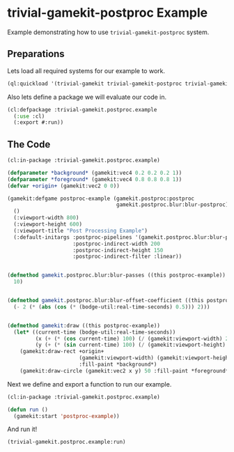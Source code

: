#+PROPERTY: header-args :mkdirp yes
#+PROPERTY: header-args:lisp :results "output silent"
#+PROPERTY: header-args:glsl :results "none"
* trivial-gamekit-postproc Example

Example demonstrating how to use =trivial-gamekit-postproc= system.

** Preparations

Lets load all required systems for our example to work.

#+BEGIN_SRC lisp :eval yes
  (ql:quickload '(trivial-gamekit trivial-gamekit-postproc trivial-gamekit-postproc/blur))
#+END_SRC

Also lets define a package we will evaluate our code in.

#+BEGIN_SRC lisp :tangle example.lisp
  (cl:defpackage :trivial-gamekit.postproc.example
    (:use :cl)
    (:export #:run))
#+END_SRC

** The Code

#+BEGIN_SRC lisp :tangle example.lisp
  (cl:in-package :trivial-gamekit.postproc.example)

  (defparameter *background* (gamekit:vec4 0.2 0.2 0.2 1))
  (defparameter *foreground* (gamekit:vec4 0.8 0.8 0.8 1))
  (defvar +origin+ (gamekit:vec2 0 0))

  (gamekit:defgame postproc-example (gamekit.postproc:postproc
                                     gamekit.postproc.blur:blur-postproc)
    ()
    (:viewport-width 800)
    (:viewport-height 600)
    (:viewport-title "Post Processing Example")
    (:default-initargs :postproc-pipelines '(gamekit.postproc.blur:blur-pipeline)
                       :postproc-indirect-width 200
                       :postproc-indirect-height 150
                       :postproc-indirect-filter :linear))


  (defmethod gamekit.postproc.blur:blur-passes ((this postproc-example))
    10)


  (defmethod gamekit.postproc.blur:blur-offset-coefficient ((this postproc-example))
    (- 2 (* (abs (cos (* (bodge-util:real-time-seconds) 0.5))) 2)))


  (defmethod gamekit:draw ((this postproc-example))
    (let* ((current-time (bodge-util:real-time-seconds))
           (x (+ (* (cos current-time) 100) (/ (gamekit:viewport-width) 2)))
           (y (+ (* (sin current-time) 100) (/ (gamekit:viewport-height) 2))))
      (gamekit:draw-rect +origin+
                         (gamekit:viewport-width) (gamekit:viewport-height)
                         :fill-paint *background*)
      (gamekit:draw-circle (gamekit:vec2 x y) 50 :fill-paint *foreground*)))

#+END_SRC

Next we define and export a function to run our example.
#+BEGIN_SRC lisp :tangle example.lisp
  (cl:in-package :trivial-gamekit.postproc.example)

  (defun run ()
    (gamekit:start 'postproc-example))
#+END_SRC

And run it!
#+BEGIN_SRC lisp :eval on
  (trivial-gamekit.postproc.example:run)
#+END_SRC
